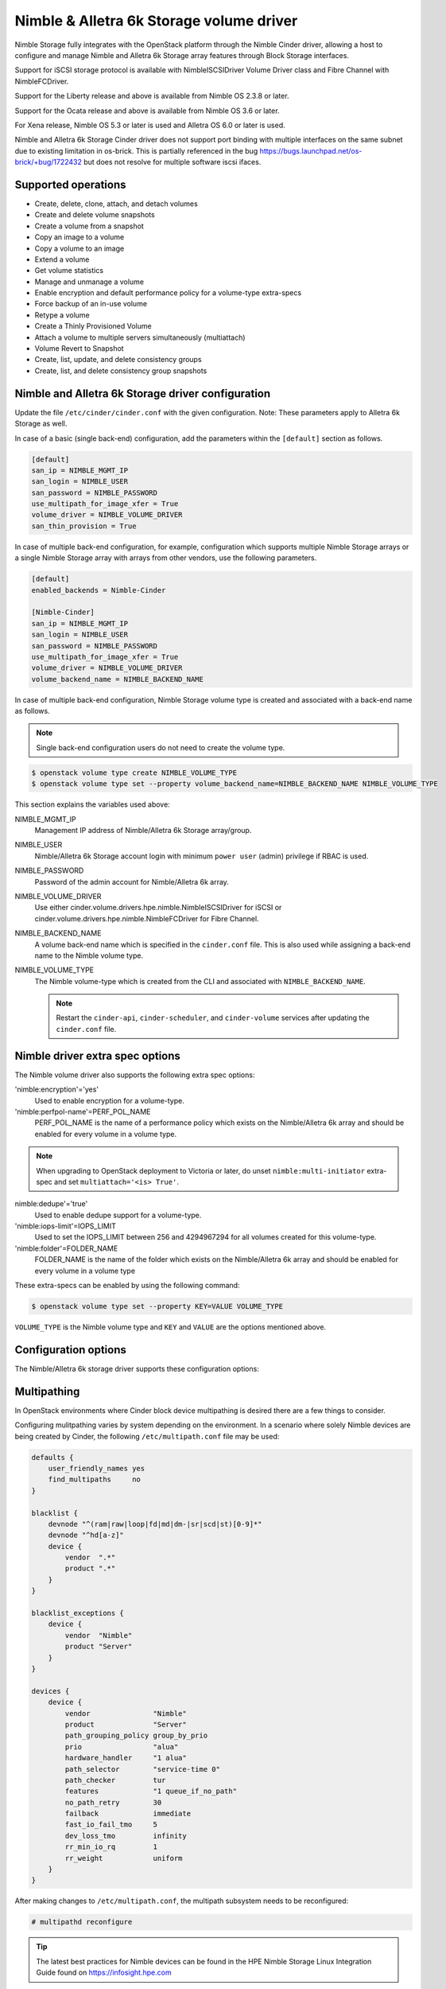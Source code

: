 =========================================
Nimble & Alletra 6k Storage volume driver
=========================================

Nimble Storage fully integrates with the OpenStack platform through
the Nimble Cinder driver, allowing a host to configure and manage Nimble
and Alletra 6k Storage array features through Block Storage interfaces.

Support for iSCSI storage protocol is available with NimbleISCSIDriver
Volume Driver class and Fibre Channel with NimbleFCDriver.

Support for the Liberty release and above is available from Nimble OS
2.3.8 or later.

Support for the Ocata release and above is available from Nimble OS 3.6 or
later.

For Xena release, Nimble OS 5.3 or later is used and Alletra OS 6.0
or later is used.

Nimble and Alletra 6k Storage Cinder driver does not support port binding
with multiple interfaces on the same subnet due to existing limitation in
os-brick. This is partially referenced in the bug
https://bugs.launchpad.net/os-brick/+bug/1722432 but does not resolve
for multiple software iscsi ifaces.

Supported operations
~~~~~~~~~~~~~~~~~~~~

* Create, delete, clone, attach, and detach volumes
* Create and delete volume snapshots
* Create a volume from a snapshot
* Copy an image to a volume
* Copy a volume to an image
* Extend a volume
* Get volume statistics
* Manage and unmanage a volume
* Enable encryption and default performance policy for a volume-type
  extra-specs
* Force backup of an in-use volume
* Retype a volume
* Create a Thinly Provisioned Volume
* Attach a volume to multiple servers simultaneously (multiattach)
* Volume Revert to Snapshot
* Create, list, update, and delete consistency groups
* Create, list, and delete consistency group snapshots

Nimble and Alletra 6k Storage driver configuration
~~~~~~~~~~~~~~~~~~~~~~~~~~~~~~~~~~~~~~~~~~~~~~~~~~

Update the file ``/etc/cinder/cinder.conf`` with the given configuration.
Note: These parameters apply to Alletra 6k Storage as well.

In case of a basic (single back-end) configuration, add the parameters
within the ``[default]`` section as follows.

.. code-block:: ini

   [default]
   san_ip = NIMBLE_MGMT_IP
   san_login = NIMBLE_USER
   san_password = NIMBLE_PASSWORD
   use_multipath_for_image_xfer = True
   volume_driver = NIMBLE_VOLUME_DRIVER
   san_thin_provision = True

In case of multiple back-end configuration, for example, configuration
which supports multiple Nimble Storage arrays or a single Nimble Storage
array with arrays from other vendors, use the following parameters.

.. code-block:: ini

   [default]
   enabled_backends = Nimble-Cinder

   [Nimble-Cinder]
   san_ip = NIMBLE_MGMT_IP
   san_login = NIMBLE_USER
   san_password = NIMBLE_PASSWORD
   use_multipath_for_image_xfer = True
   volume_driver = NIMBLE_VOLUME_DRIVER
   volume_backend_name = NIMBLE_BACKEND_NAME

In case of multiple back-end configuration, Nimble Storage volume type
is created and associated with a back-end name as follows.

.. note::

   Single back-end configuration users do not need to create the volume type.

.. code-block:: console

   $ openstack volume type create NIMBLE_VOLUME_TYPE
   $ openstack volume type set --property volume_backend_name=NIMBLE_BACKEND_NAME NIMBLE_VOLUME_TYPE

This section explains the variables used above:

NIMBLE_MGMT_IP
  Management IP address of Nimble/Alletra 6k Storage array/group.

NIMBLE_USER
  Nimble/Alletra 6k Storage account login with minimum ``power user``
  (admin) privilege if RBAC is used.

NIMBLE_PASSWORD
  Password of the admin account for Nimble/Alletra 6k array.

NIMBLE_VOLUME_DRIVER
  Use either cinder.volume.drivers.hpe.nimble.NimbleISCSIDriver for iSCSI or
  cinder.volume.drivers.hpe.nimble.NimbleFCDriver for Fibre Channel.

NIMBLE_BACKEND_NAME
  A volume back-end name which is specified in the ``cinder.conf`` file.
  This is also used while assigning a back-end name to the Nimble volume type.

NIMBLE_VOLUME_TYPE
  The Nimble volume-type which is created from the CLI and associated with
  ``NIMBLE_BACKEND_NAME``.

  .. note::

     Restart the ``cinder-api``, ``cinder-scheduler``, and ``cinder-volume``
     services after updating the ``cinder.conf`` file.

Nimble driver extra spec options
~~~~~~~~~~~~~~~~~~~~~~~~~~~~~~~~

The Nimble volume driver also supports the following extra spec options:

'nimble:encryption'='yes'
  Used to enable encryption for a volume-type.

'nimble:perfpol-name'=PERF_POL_NAME
  PERF_POL_NAME is the name of a performance policy which exists on the
  Nimble/Alletra 6k array and should be enabled for every volume in a
  volume type.

.. note::

    When upgrading to OpenStack deployment to Victoria or later,
    do unset ``nimble:multi-initiator`` extra-spec and set ``multiattach='<is> True'``.

nimble:dedupe'='true'
  Used to enable dedupe support for a volume-type.

'nimble:iops-limit'=IOPS_LIMIT
  Used to set the IOPS_LIMIT between 256 and 4294967294 for all
  volumes created for this volume-type.

'nimble:folder'=FOLDER_NAME
  FOLDER_NAME is the name of the folder which exists on the Nimble/Alletra 6k
  array and should be enabled for every volume in a volume type

These extra-specs can be enabled by using the following command:

.. code-block:: console

   $ openstack volume type set --property KEY=VALUE VOLUME_TYPE

``VOLUME_TYPE`` is the Nimble volume type and ``KEY`` and ``VALUE`` are
the options mentioned above.

Configuration options
~~~~~~~~~~~~~~~~~~~~~

The Nimble/Alletra 6k storage driver supports these configuration options:

.. config-table::
   :config-target: Nimble

   cinder.volume.drivers.hpe.nimble

Multipathing
~~~~~~~~~~~~
In OpenStack environments where Cinder block device multipathing is desired
there are a few things to consider.

Configuring mulitpathing varies by system depending on the environment. In a
scenario where solely Nimble devices are being created by Cinder, the
following ``/etc/multipath.conf`` file may be used:

.. code-block:: text

   defaults {
       user_friendly_names yes
       find_multipaths     no
   }

   blacklist {
       devnode "^(ram|raw|loop|fd|md|dm-|sr|scd|st)[0-9]*"
       devnode "^hd[a-z]"
       device {
           vendor  ".*"
           product ".*"
       }
   }

   blacklist_exceptions {
       device {
           vendor  "Nimble"
           product "Server"
       }
   }

   devices {
       device {
           vendor               "Nimble"
           product              "Server"
           path_grouping_policy group_by_prio
           prio                 "alua"
           hardware_handler     "1 alua"
           path_selector        "service-time 0"
           path_checker         tur
           features             "1 queue_if_no_path"
           no_path_retry        30
           failback             immediate
           fast_io_fail_tmo     5
           dev_loss_tmo         infinity
           rr_min_io_rq         1
           rr_weight            uniform
       }
   }

After making changes to ``/etc/multipath.conf``, the multipath subsystem needs
to be reconfigured:

.. code-block:: console

   # multipathd reconfigure

.. tip::

   The latest best practices for Nimble devices can be found in the HPE Nimble
   Storage Linux Integration Guide found on https://infosight.hpe.com

.. important::

   OpenStack Cinder is currently not compatible with the HPE Nimble Storage
   Linux Toolkit (NLT)

Nova needs to be configured to pickup the actual multipath device created on
the host.

In ``/etc/nova/nova.conf``, add the following to the ``[libvirt]`` section:

.. code-block:: ini

   [libvirt]
   volume_use_multipath = True

.. note::
   In versions prior to Newton, the option was called ``iscsi_use_multipath``

After editing the Nova configuration file, the ``nova-conductor`` service
needs to be restarted.

.. tip::
   Depending on which particular OpenStack distribution is being used, Nova
   may use a different configuration file than the default.

To validate that instances get properly connected to the multipath device,
inspect the instance devices:

.. code-block:: console

   # virsh dumpxml <Instance ID | Instance Name | Instance UUID>
